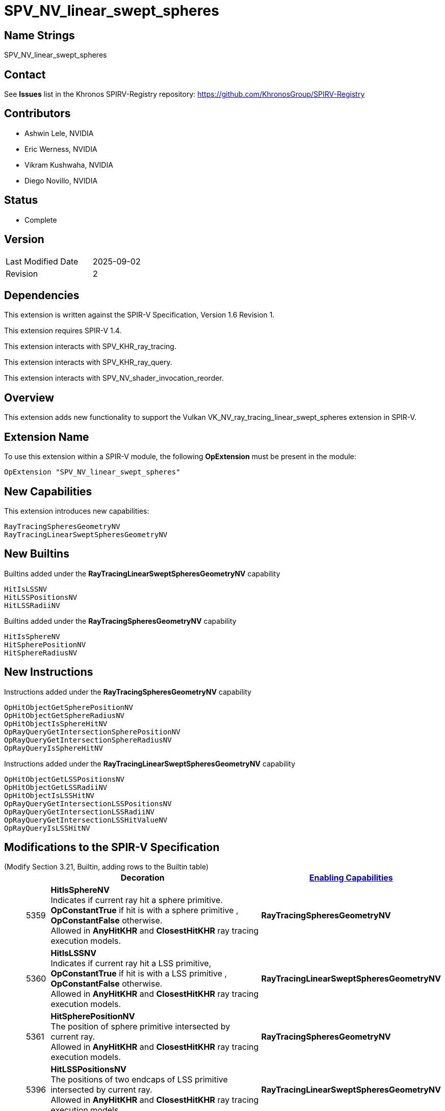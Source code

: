SPV_NV_linear_swept_spheres
===========================

Name Strings
------------

SPV_NV_linear_swept_spheres

Contact
-------

See *Issues* list in the Khronos SPIRV-Registry repository:
https://github.com/KhronosGroup/SPIRV-Registry

Contributors
------------

- Ashwin Lele, NVIDIA
- Eric Werness, NVIDIA
- Vikram Kushwaha, NVIDIA
- Diego Novillo, NVIDIA

Status
------

- Complete

Version
-------

[width="40%",cols="25,25"]
|========================================
| Last Modified Date | 2025-09-02
| Revision           | 2
|========================================

Dependencies
------------

This extension is written against the SPIR-V Specification,
Version 1.6 Revision 1.

This extension requires SPIR-V 1.4.

This extension interacts with SPV_KHR_ray_tracing.

This extension interacts with SPV_KHR_ray_query.

This extension interacts with SPV_NV_shader_invocation_reorder.

Overview
--------

This extension adds new functionality to support the Vulkan
VK_NV_ray_tracing_linear_swept_spheres extension in SPIR-V.

Extension Name
--------------

To use this extension within a SPIR-V module, the following
*OpExtension* must be present in the module:

----
OpExtension "SPV_NV_linear_swept_spheres"
----


New Capabilities
----------------

This extension introduces new capabilities:

----
RayTracingSpheresGeometryNV
RayTracingLinearSweptSpheresGeometryNV
----


New Builtins
------------

Builtins added under the *RayTracingLinearSweptSpheresGeometryNV* capability

----
HitIsLSSNV
HitLSSPositionsNV
HitLSSRadiiNV
----

Builtins added under the *RayTracingSpheresGeometryNV* capability

----
HitIsSphereNV
HitSpherePositionNV
HitSphereRadiusNV
----

New Instructions
----------------

Instructions added under the *RayTracingSpheresGeometryNV* capability

----
OpHitObjectGetSpherePositionNV
OpHitObjectGetSphereRadiusNV
OpHitObjectIsSphereHitNV
OpRayQueryGetIntersectionSpherePositionNV
OpRayQueryGetIntersectionSphereRadiusNV
OpRayQueryIsSphereHitNV
----

Instructions added under the *RayTracingLinearSweptSpheresGeometryNV* capability

----
OpHitObjectGetLSSPositionsNV
OpHitObjectGetLSSRadiiNV
OpHitObjectIsLSSHitNV
OpRayQueryGetIntersectionLSSPositionsNV
OpRayQueryGetIntersectionLSSRadiiNV
OpRayQueryGetIntersectionLSSHitValueNV 
OpRayQueryIsLSSHitNV 
----

Modifications to the SPIR-V Specification
-----------------------------------------

(Modify Section 3.21, Builtin, adding rows to the Builtin table) ::
+
--
[cols="^1,10,^6",options="header",width = "100%"]
|====
2+^.^| Decoration | <<Capability,Enabling Capabilities>>
| 5359 | *HitIsSphereNV* +
Indicates if current ray hit a sphere primitive. *OpConstantTrue* if hit is with a sphere primitive , *OpConstantFalse* otherwise. +
Allowed in *AnyHitKHR* and *ClosestHitKHR* ray tracing execution models.
|*RayTracingSpheresGeometryNV*
| 5360 | *HitIsLSSNV* +
Indicates if current ray hit a LSS primitive, *OpConstantTrue* if hit is with a
LSS primitive , *OpConstantFalse* otherwise. +
Allowed in *AnyHitKHR* and *ClosestHitKHR* ray tracing execution models.
|*RayTracingLinearSweptSpheresGeometryNV*
| 5361 | *HitSpherePositionNV* +
The position of sphere primitive intersected by current ray. +
Allowed in *AnyHitKHR* and *ClosestHitKHR* ray tracing execution models.
|*RayTracingSpheresGeometryNV*
| 5396 | *HitLSSPositionsNV* +
The positions of two endcaps of LSS primitive intersected by current ray. +
Allowed in *AnyHitKHR* and *ClosestHitKHR* ray tracing execution models.
|*RayTracingLinearSweptSpheresGeometryNV*
| 5420 | *HitSphereRadiusNV* +
The radius of sphere primitive intersected by current ray. +
Allowed in *AnyHitKHR* and *ClosestHitKHR* ray tracing execution models.
|*RayTracingSpheresGeometryNV*
| 5421 | *HitLSSRadiiNV* +
The radii of two endcaps of LSS primitive intersected by current ray. +
Allowed in *AnyHitKHR* and *ClosestHitKHR* ray tracing execution models.
|*RayTracingLinearSweptSpheresGeometryNV*
|====
--

(Modify Section 3.31, Capability, adding a row to the Capability table) ::
+
--
[cols="^.^5,25,15",options="header",width = "100%"]
|====
2+^.^| Capability | Implicitly Declares
| 5418 | *RayTracingSpheresGeometryNV* +
|
| 5419 | *RayTracingLinearSweptSpheresGeometryNV* +
|
|====
--
+


(Modify sub-section 3.RF, Ray Flags, add a new row) ::
+
--
*3.RF, Ray Flags*
[cols="^1,15,5",options="header",width="80%"]
|====
2+^.^| Ray Flags | Enabling Capabilities
| 256 | *SkipBuiltinPrimitivesNV* +
Alias for *SkipTrianglesKHR*.
See the Ray Primitive Culling section in the Vulkan API specification.
| *RayTracingSpheresGeometryNV* or *RayTracingLinearSweptSpheresGeometryNV*
|====

--

(Add a new sub section 3.36.Hit Object Instructions) ::
+
--

[cols="5*1"]
|======
4+|[[OpHitObjectGetSpherePositionNV]]*OpHitObjectGetSpherePositionNV* +
 +
 Returns object space position of sphere primitive as encoded in the hit object. +
 +
 'Result' is object space position of sphere primitive. +
 +
 'Result Type' must be a 32-bit 'floating-point type' 3-component vector. +
 +
 'Hit Object' is a pointer to the hit object. +
 +
 This instruction is allowed only in *RayGenerationKHR*, *ClosestHitKHR* and *MissKHR* execution models. +
1+|Capability: +
*RayTracingSpheresGeometryNV*
| 4 | 5432
| '<id>' 'Result Type'
| '<id>' 'Result' 
| '<id>' 'Hit Object'
|======

[cols="5*1"]
|======
4+|[[OpHitObjectGetSphereRadiusNV]]*OpHitObjectGetSphereRadiusNV* +
 +
 Returns sphere radius of sphere primitive as encoded in the hit object. +
 +
 'Result' is radius of sphere primitive. +
 +
 'Result Type' must be a 32-bit 'floating-point type' scalar. +
 +
 'Hit Object' is a pointer to the hit object. +
 +
 This instruction is allowed only in *RayGenerationKHR*, *ClosestHitKHR* and *MissKHR* execution models. +
1+|Capability: +
*RayTracingSpheresGeometryNV*
| 4 | 5433
| '<id>' 'Result Type'
| '<id>' 'Result' 
| '<id>' 'Hit Object'
|======

[cols="5*1"]
|======
4+|[[OpHitObjectGetLSSPositionsNV]]*OpHitObjectGetLSSPositionsNV* +
 +
 Returns object space positions of endcaps of LSS primitive as encoded in the hit object. +
 +
 'Result' is object space positions of LSS primitive. +
 +
 'Result Type' must be an array with a Length of 2, and an Element Type that is a vector type with a Component Type that is a 
 '32-bit floating-point' type and a Component Count of 3. +
 +
 'Hit Object' is a pointer to the hit object. +
 +
 This instruction is allowed only in *RayGenerationKHR*, *ClosestHitKHR* and *MissKHR* execution models. +
1+|Capability: +
*RayTracingLinearSweptSpheresGeometryNV*
| 4 | 5434
| '<id>' 'Result Type'
| '<id>' 'Result' 
| '<id>' 'Hit Object'
|======

[cols="5*1"]
|======
4+|[[OpHitObjectGetLSSRadiiNV]]*OpHitObjectGetLSSRadiiNV* +
 +
 Returns radii of endcaps of LSS primitive as encoded in the hit object. +
 +
 'Result' is radii of endcaps of LSS primitive. +
 +
 'Result Type' must be an array with a Length of 2, and an Element Type that is a '32-bit floating-point' type scalar. +
 +
 'Hit Object' is a pointer to the hit object. +
 +
 This instruction is allowed only in *RayGenerationKHR*, *ClosestHitKHR* and *MissKHR* execution models. +
1+|Capability: +
*RayTracingLinearSweptSpheresGeometryNV*
| 4 | 5435
| '<id>' 'Result Type'
| '<id>' 'Result' 
| '<id>' 'Hit Object'
|======

[cols="5*1"]
|======
4+|[[OpHitObjectIsSphereHitNV]]*OpHitObjectIsSphereHitNV* +
 +
 Returns a boolean indicating if hit is with sphere primitive as encoded in the hit object. +
 +
 'Result' is 'true' if hit is with sphere primitive, 'false' otherwise. +
 +
 'Result Type' must be a 'boolean' type scalar. +
 +
 'Hit Object' is a pointer to the hit object. +
 +
 This instruction is allowed only in *RayGenerationKHR*, *ClosestHitKHR* and *MissKHR* execution models. +
1+|Capability: +
*RayTracingSpheresGeometryNV*
| 4 | 5436
| '<id>' 'Result Type'
| '<id>' 'Result' 
| '<id>' 'Hit Object'
|======

[cols="5*1"]
|======
4+|[[OpHitObjectIsLSSHitNV]]*OpHitObjectIsLSSHitNV* +
 +
 Returns a boolean indicating if hit is with LSS primitive as encoded in the hit object. +
 +
 'Result' is 'true' if hit is with LSS primitive, 'false' otherwise. +
 +
 'Result Type' must be a 'boolean' type scalar. +
 +
 'Hit Object' is a pointer to the hit object. +
 +
 This instruction is allowed only in *RayGenerationKHR*, *ClosestHitKHR* and *MissKHR* execution models. +
1+|Capability: +
*RayTracingLinearSweptSpheresGeometryNV*
| 4 | 5437
| '<id>' 'Result Type'
| '<id>' 'Result' 
| '<id>' 'Hit Object'
|======

:RayQueryUrl: https://github.com/KhronosGroup/SPIRV-Registry/blob/main/extensions/KHR/SPV_KHR_ray_query.asciidoc

(Add a new sub section 3.36.RQInstructions, Ray Query Instructions) ::
+
--
[cols="6*1"]
|======
5+|[[OpRayQueryGetIntersectionSpherePositionNV]]*OpRayQueryGetIntersectionSpherePositionNV* +
 +
 Returns the object space position of sphere primitive at the current intersection. +
 +
 'Result' is the returned sphere position. +
 +
 'Result Type' must be a 32-bit 'floating-point type' 3-component vector. +
 +
 'Intersection' must be the <id> of a 'constant instruction' with a 32-bit scalar 'integer type'. +
 +
 'Intersection' identifies which intersection values should be returned for, either the current candidate or the
 closest recorded hit so far; see {RayQueryUrl}#ray_query_intersection[Ray Query Intersection]. +
 +
 'Ray Query' is a pointer to the ray query object. +
 +
 If 'Intersection' is *RayQueryCandidateIntersectionKHR*, behavior is undefined if *OpRayQueryProceedKHR*
 was not executed on the same ray query object, or if the last value returned by such an execution of *OpRayQueryProceedKHR* was not true.
 +
 +
 If 'Intersection' is *RayQueryCommittedIntersectionKHR*, behavior is undefined if there is no current committed
 intersection (see *OpRayQueryCommittedTypeKHR*).
1+|Capability: +
*RayTracingSpheresGeometryNV*
| 5 | 5427
| '<id>' 'Result Type'
| '<id>' 'Result'
| '<id>' 'Ray Query'
| '<id>' 'Intersection'
|======

[cols="6*1"]
|======
5+|[[OpRayQueryGetIntersectionSphereRadiusNV]]*OpRayQueryGetIntersectionSphereRadiusNV* +
 +
 Returns the radius of the sphere primitive at the current intersection. +
 +
 'Result' is the returned sphere radius. +
 +
 'Result Type' must be a 32-bit 'floating-point type' scalar. +  
 +
 'Intersection' must be the <id> of a 'constant instruction' with a 32-bit scalar 'integer type'. +
 +
 'Intersection' identifies which intersection values should be returned for, either the current candidate or the
 closest recorded hit so far; see {RayQueryUrl}#ray_query_intersection[Ray Query Intersection]. +
 +
 'Ray Query' is a pointer to the ray query object. +
 +
 If 'Intersection' is *RayQueryCandidateIntersectionKHR*, behavior is undefined if *OpRayQueryProceedKHR*
 was not executed on the same ray query object, or if the last value returned by such an execution of *OpRayQueryProceedKHR* was not true.
 +
 +
 If 'Intersection' is *RayQueryCommittedIntersectionKHR*, behavior is undefined if there is no current committed
 intersection (see *OpRayQueryCommittedTypeKHR*).
1+|Capability: +
*RayTracingSpheresGeometryNV*
| 5 | 5428
| '<id>' 'Result Type'
| '<id>' 'Result'
| '<id>' 'Ray Query'
| '<id>' 'Intersection'
|======

[cols="6*1"]
|======
5+|[[OpRayQueryGetIntersectionLSSPositionsNV]]*OpRayQueryGetIntersectionLSSPositionsNV* +
 +
 Returns the positions of encaps of the LSS primitive at the current intersection. +
 +
 'Result' is the returned LSS primitive endcap positions. +
 +
 'Result Type' must be an array with a 'Length' of 2, and an 'Element Type' that is a vector type with a 'Component Type' that is a 32-bit 'floating-point type' and a 'Component Count' of 3. +
 +
 'Intersection' must be the <id> of a 'constant instruction' with a 32-bit scalar 'integer type'. +
 +
 'Intersection' identifies which intersection values should be returned for, either the current candidate or the
 closest recorded hit so far; see {RayQueryUrl}#ray_query_intersection[Ray Query Intersection]. +
 +
 'Ray Query' is a pointer to the ray query object. +
 +
 If 'Intersection' is *RayQueryCandidateIntersectionKHR*, behavior is undefined if *OpRayQueryProceedKHR*
 was not executed on the same ray query object, or if the last value returned by such an execution of *OpRayQueryProceedKHR* was not true.
 +
 +
 If 'Intersection' is *RayQueryCommittedIntersectionKHR*, behavior is undefined if there is no current committed
 intersection (see *OpRayQueryCommittedTypeKHR*).
1+|Capability: +
*RayTracingLinearSweptSpheresGeometryNV*
| 5 | 5429
| '<id>' 'Result Type'
| '<id>' 'Result'
| '<id>' 'Ray Query'
| '<id>' 'Intersection'
|======

[cols="6*1"]
|======
5+|[[OpRayQueryGetIntersectionLSSRadiiNV]]*OpRayQueryGetIntersectionLSSRadiiNV* +
 +
 Returns the radii of endcaps of the LSS primitive at the current intersection. +
 +
 'Result' is the returned LSS primitive endcap radii. +
 +
 'Result Type' must be an array with a 'Length' of 2, and an 'Element Type' that is a 32-bit 'floating-point type' scalar. +
 +
 'Intersection' must be the <id> of a 'constant instruction' with a 32-bit scalar 'integer type'. +
 +
 'Intersection' identifies which intersection values should be returned for, either the current candidate or the
 closest recorded hit so far; see {RayQueryUrl}#ray_query_intersection[Ray Query Intersection]. +
 +
 'Ray Query' is a pointer to the ray query object. +
 +
 If 'Intersection' is *RayQueryCandidateIntersectionKHR*, behavior is undefined if *OpRayQueryProceedKHR*
 was not executed on the same ray query object, or if the last value returned by such an execution of *OpRayQueryProceedKHR* was not true.
 +
 +
 If 'Intersection' is *RayQueryCommittedIntersectionKHR*, behavior is undefined if there is no current committed
 intersection (see *OpRayQueryCommittedTypeKHR*).
1+|Capability: +
*RayTracingLinearSweptSpheresGeometryNV*
| 5 | 5430
| '<id>' 'Result Type'
| '<id>' 'Result'
| '<id>' 'Ray Query'
| '<id>' 'Intersection'
|======

[cols="6*1"]
|======
5+|[[OpRayQueryGetIntersectionLSSHitValueNV]]*OpRayQueryGetIntersectionLSSHitValueNV* +
 +
 Returns the floating point parametric value at hit for LSS primitive at the current intersection. +
 +
 'Result' is the returned floating point value.
 +
 'Result Type' must be a 32-bit 'floating-point type' scalar. +
 +
 'Intersection' must be the <id> of a 'constant instruction' with a 32-bit scalar 'integer type'. +
 +
 'Intersection' identifies which intersection values should be returned for, either the current candidate or the
 closest recorded hit so far; see {RayQueryUrl}#ray_query_intersection[Ray Query Intersection]. +
 +
 'Ray Query' is a pointer to the ray query object. +
 +
 If 'Intersection' is *RayQueryCandidateIntersectionKHR*, behavior is undefined if *OpRayQueryProceedKHR*
 was not executed on the same ray query object, or if the last value returned by such an execution of *OpRayQueryProceedKHR* was not true.
 +
 +
 If 'Intersection' is *RayQueryCommittedIntersectionKHR*, behavior is undefined if there is no current committed
 intersection (see *OpRayQueryCommittedTypeKHR*).
1+|Capability: +
*RayTracingLinearSweptSpheresGeometryNV*
| 5 | 5431
| '<id>' 'Result Type'
| '<id>' 'Result'
| '<id>' 'Ray Query'
| '<id>' 'Intersection'
|======

[cols="6*1"]
|======
5+|[[OpRayQueryIsSphereHitNV]]*OpRayQueryIsSphereHitNV* +
 +
 Returns a boolean indicating hit with a sphere primitive at the current intersection. +
 +
 'Result' is the 'true' if hit is with sphere primitive, 'false' otherwise +
 +
 'Result Type' must be a 'boolean' type scalar. +
 +
 'Intersection' must be the <id> of a 'constant instruction' with a 32-bit scalar 'integer type'. +
 +
 'Intersection' identifies which intersection values should be returned for, either the current candidate or the
 closest recorded hit so far; see <<ray_query_intersection, Ray Query Intersection>>. +
 +
 'Ray Query' is a pointer to the ray query object. +
 +
 If 'Intersection' is *RayQueryCandidateIntersectionKHR*, behavior is undefined if *OpRayQueryProceedKHR*
 was not executed on the same ray query object, or if the last value returned by such an execution of *OpRayQueryProceedKHR* was not true.
 +
 +
 If 'Intersection' is *RayQueryCommittedIntersectionKHR*, behavior is undefined if there is no current committed
 intersection (see *OpRayQueryCommittedTypeKHR*).
1+|Capability: +
*RayTracingSpheresGeometryNV*
| 5 | 5438
| '<id>' 'Result Type'
| '<id>' 'Result'
| '<id>' 'Ray Query'
| '<id>' 'Intersection'
|======

[cols="6*1"]
|======
5+|[[OpRayQueryIsLSSHitNV]]*OpRayQueryIsLSSHitNV* +
 +
 Returns a boolean indicating hit with a LSS primitive at the current intersection. +
 +
 'Result' is the 'true' if hit is with LSS primitive, 'false' otherwise. +
 +
 'Result Type' must be a 'boolean' type scalar. +
 +
 'Intersection' must be the <id> of a 'constant instruction' with a 32-bit scalar 'integer type'. +
 +
 'Intersection' identifies which intersection values should be returned for, either the current candidate or the
 closest recorded hit so far; see {RayQueryUrl}#ray_query_intersection[Ray Query Intersection]. +
 +
 'Ray Query' is a pointer to the ray query object. +
 +
 If 'Intersection' is *RayQueryCandidateIntersectionKHR*, behavior is undefined if *OpRayQueryProceedKHR*
 was not executed on the same ray query object, or if the last value returned by such an execution of *OpRayQueryProceedKHR* was not true.
 +
 +
 If 'Intersection' is *RayQueryCommittedIntersectionKHR*, behavior is undefined if there is no current committed
 intersection (see *OpRayQueryCommittedTypeKHR*).
1+|Capability: +
*RayTracingLinearSweptSpheresGeometryNV*
| 5 | 5439
| '<id>' 'Result Type'
| '<id>' 'Result'
| '<id>' 'Ray Query'
| '<id>' 'Intersection'
|======

(Modify Section 2.16.1, Universal Validation Rules) ::
+
Modify the list following the statement:
+
====
It is invalid for a pointer to be an operand to any instruction other than:
====
+
to include:
+
====
* <<OpHitObjectGetLSSPositionsNV,*OpHitObjectGetLSSPositionsNV*>>
* <<OpHitObjectGetLSSRadiiNV,*OpHitObjectGetLSSRadiiNV*>>
* <<OpHitObjectGetSpherePositionNV,*OpHitObjectGetSpherePositionNV*>>
* <<OpHitObjectGetSphereRadiusNV,*OpHitObjectGetSphereRadiusNV*>>
* <<OpHitObjectIsLSSHitNV,*OpHitObjectIsLSSHitNV*>>
* <<OpHitObjectIsSphereHitNV,*OpHitObjectIsSphereHitNV*>>
* <<OpRayQueryGetIntersectionLSSHitValueNV,*OpRayQueryGetIntersectionLSSHitValueNV*>>
* <<OpRayQueryGetIntersectionLSSPositionsNV,*OpRayQueryGetIntersectionLSSPositionsNV*>>
* <<OpRayQueryGetIntersectionLSSRadiiNV,*OpRayQueryGetIntersectionLSSRadiiNV*>>
* <<OpRayQueryGetIntersectionSpherePositionNV,*OpRayQueryGetIntersectionSpherePositionNV*>>
* <<OpRayQueryGetIntersectionSphereRadiusNV,*OpRayQueryGetIntersectionSphereRadiusNV*>>
* <<OpRayQueryIsLSSHitNV,*OpRayQueryIsLSSHitNV*>>
* <<OpRayQueryIsSphereHitNV,*OpRayQueryIsSphereHitNV*>>
====

Validation Rules
----------------

An OpExtension must be added to the SPIR-V for validation layers to check
legal use of this extension:

----
OpExtension "SPV_NV_linear_swept_spheres"
----

Interactions with SPV_KHR_ray_tracing
-------------------------------------

Builtins *HitIsSphereNV*, *HitIsLSSNV*, *HitSpherePositionNV*
*HitSphereRadiusNV*, *HitLSSPositionsNV*,
*HitLSSRadiiNV* are supported only if SPV_KHR_ray_tracing is supported.

Interactions with SPV_KHR_ray_query
-----------------------------------

*OpRayQueryGetIntersectionSpherePositionNV*, *OpRayQueryGetIntersectionSphereRadiusNV*,
*OpRayQueryGetIntersectionLSSPositionsNV*, *OpRayQueryGetIntersectionLSSRadiiNV*,
*OpRayQueryGetIntersectionLSSHitValueNV*,*OpRayQueryIsSphereHitNV*,
*OpRayQueryIsLSSHitNV* are supported only if SPV_KHR_ray_query is supported.


Interactions with SPV_NV_shader_invocation_reorder
--------------------------------------------------

*OpHitObjectGetSpherePositionNV*, *OpHitObjectGetSphereRadiusNV*,*OpHitObjectGetLSSPositionsNV*,
*OpHitObjectGetLSSRadiiNV*, *OpHitObjectIsSphereHitNV*,
*OpHitObjectIsLSSHitNV* are supported only if SPV_NV_shader_invocation_reorder is supported.


Issues
------

None

Revision History
----------------

[cols="5,15,15,20"]
[grid="rows"]
[options="header"]
|========================================
|Rev|Date|Author|Changes
|1 |2025-01-01  |Ashwin Lele           | Internal revisions.
|2 |2025-09-02 |Diego Novillo|*Modify logical pointer validation rules (spir-v#878)*
|========================================

